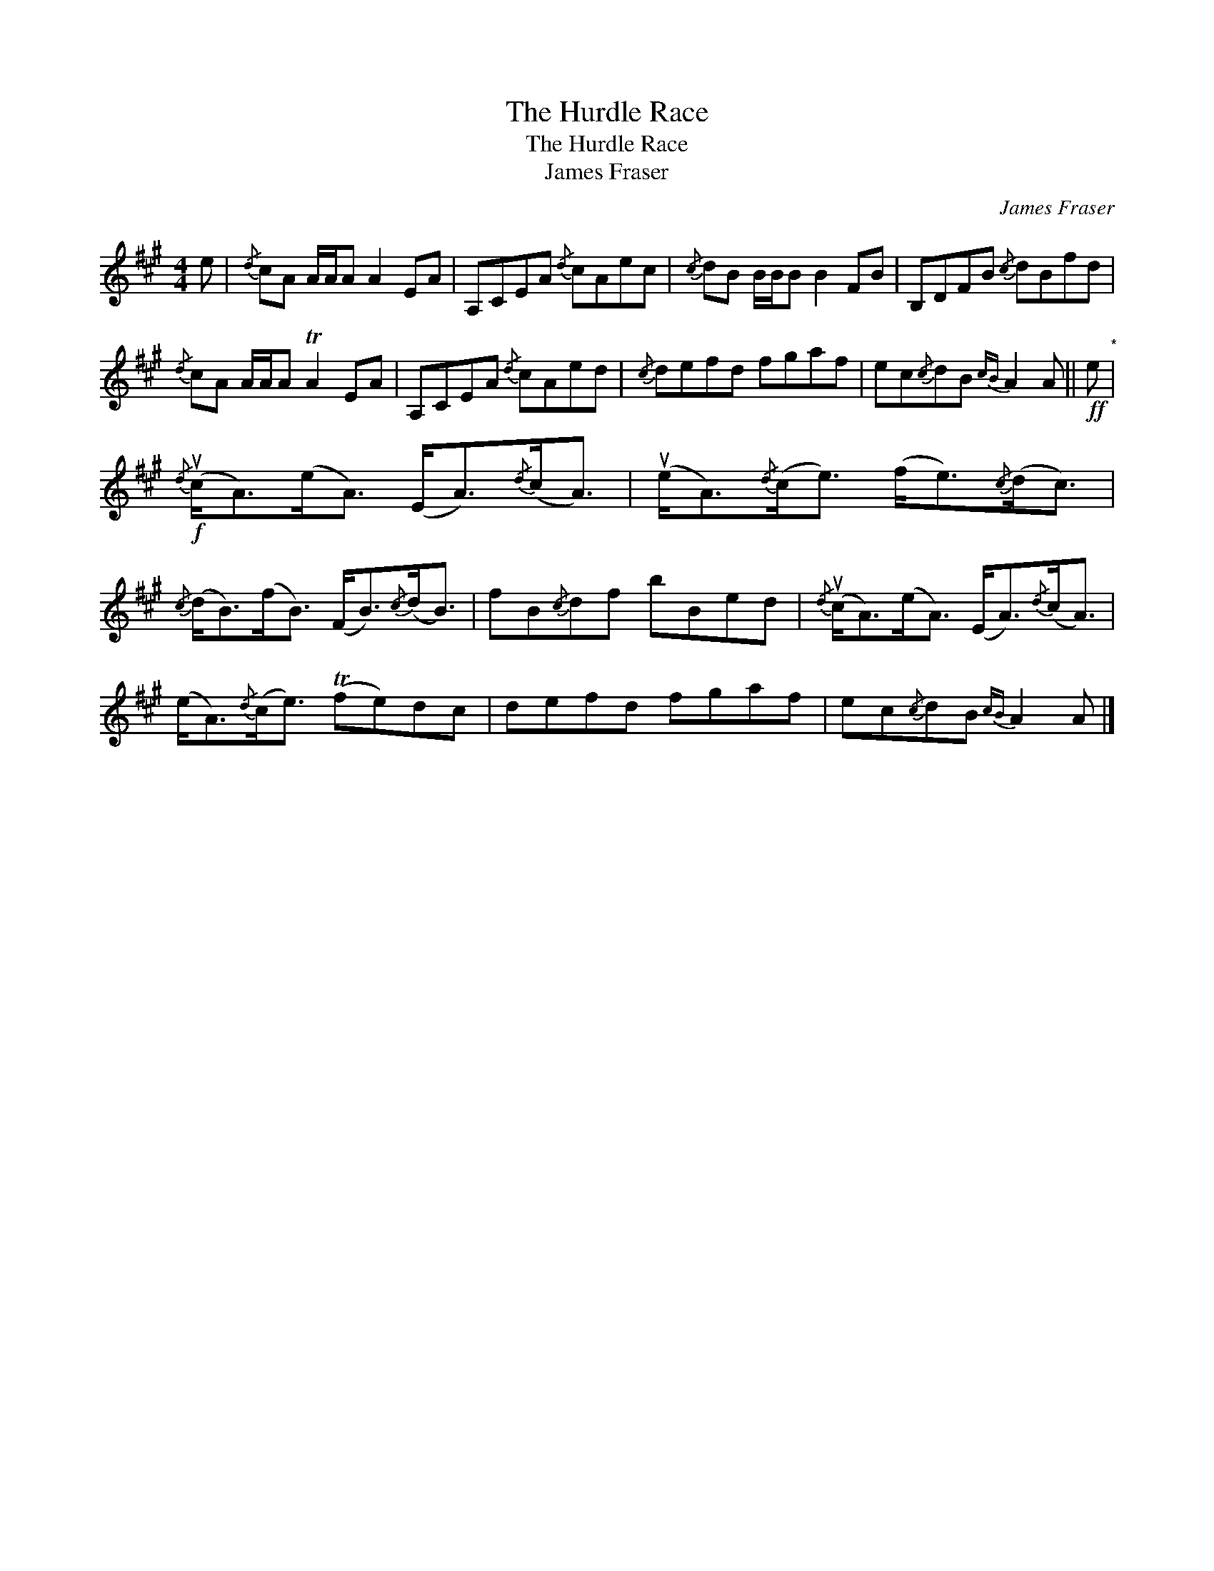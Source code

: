 X:1
T:The Hurdle Race
T:The Hurdle Race
T:James Fraser
C:James Fraser
L:1/8
M:4/4
K:A
V:1 treble 
V:1
 e |{/d} cA A/A/A A2 EA | A,CEA{/d} cAec |{/c} dB B/B/B B2 FB | B,DFB{/c} dBfd | %5
{/d} cA A/A/A TA2 EA | A,CEA{/d} cAed |{/c} defd fgaf | ec{/c}dB{cB} A2 A ||!ff! e"^*" | %10
!f!{/d} (uc<A)(e<A) (E<A){/d}(c<A) | (ue<A){/d}(c<e) (f<e){/c}(d<c) | %12
{/c} (d<B)(f<B) (F<B){/c}(d<B) | fB{/c}df bBed |{/d} (uc<A)(e<A) (E<A){/d}(c<A) | %15
 (e<A){/d}(c<e) (Tfe)dc | defd fgaf | ec{/c}dB{cB} A2 A |] %18


